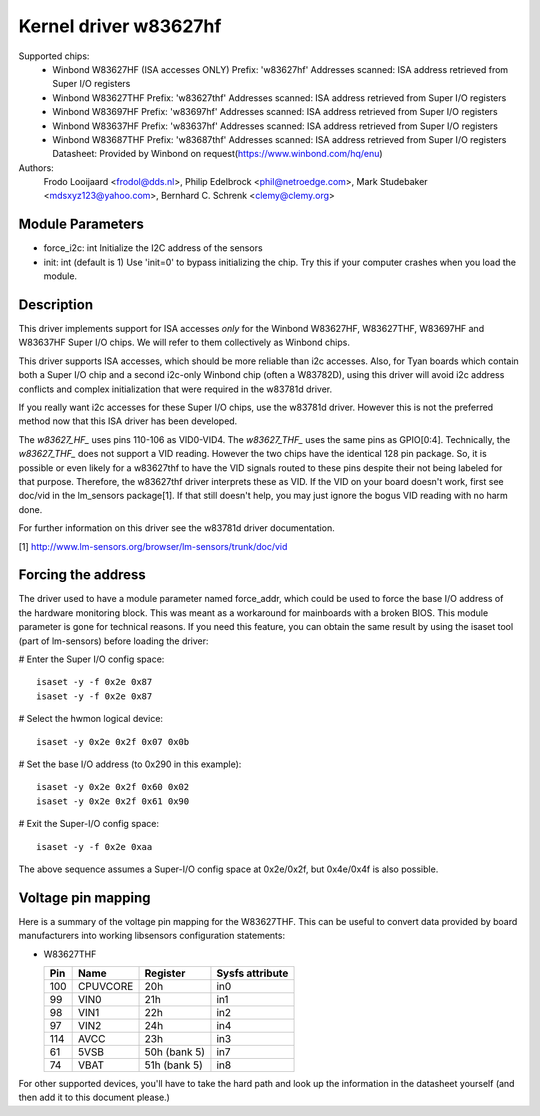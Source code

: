 Kernel driver w83627hf
======================

Supported chips:
  * Winbond W83627HF (ISA accesses ONLY)
    Prefix: 'w83627hf'
    Addresses scanned: ISA address retrieved from Super I/O registers
  * Winbond W83627THF
    Prefix: 'w83627thf'
    Addresses scanned: ISA address retrieved from Super I/O registers
  * Winbond W83697HF
    Prefix: 'w83697hf'
    Addresses scanned: ISA address retrieved from Super I/O registers
  * Winbond W83637HF
    Prefix: 'w83637hf'
    Addresses scanned: ISA address retrieved from Super I/O registers
  * Winbond W83687THF
    Prefix: 'w83687thf'
    Addresses scanned: ISA address retrieved from Super I/O registers
    Datasheet: Provided by Winbond on request(https://www.winbond.com/hq/enu)

Authors:
	Frodo Looijaard <frodol@dds.nl>,
	Philip Edelbrock <phil@netroedge.com>,
	Mark Studebaker <mdsxyz123@yahoo.com>,
	Bernhard C. Schrenk <clemy@clemy.org>

Module Parameters
-----------------

* force_i2c: int
  Initialize the I2C address of the sensors
* init: int
  (default is 1)
  Use 'init=0' to bypass initializing the chip.
  Try this if your computer crashes when you load the module.

Description
-----------

This driver implements support for ISA accesses *only* for
the Winbond W83627HF, W83627THF, W83697HF and W83637HF Super I/O chips.
We will refer to them collectively as Winbond chips.

This driver supports ISA accesses, which should be more reliable
than i2c accesses. Also, for Tyan boards which contain both a
Super I/O chip and a second i2c-only Winbond chip (often a W83782D),
using this driver will avoid i2c address conflicts and complex
initialization that were required in the w83781d driver.

If you really want i2c accesses for these Super I/O chips,
use the w83781d driver. However this is not the preferred method
now that this ISA driver has been developed.

The `w83627_HF_` uses pins 110-106 as VID0-VID4. The `w83627_THF_` uses the
same pins as GPIO[0:4]. Technically, the `w83627_THF_` does not support a
VID reading. However the two chips have the identical 128 pin package. So,
it is possible or even likely for a w83627thf to have the VID signals routed
to these pins despite their not being labeled for that purpose. Therefore,
the w83627thf driver interprets these as VID. If the VID on your board
doesn't work, first see doc/vid in the lm_sensors package[1]. If that still
doesn't help, you may just ignore the bogus VID reading with no harm done.

For further information on this driver see the w83781d driver documentation.

[1] http://www.lm-sensors.org/browser/lm-sensors/trunk/doc/vid

Forcing the address
-------------------

The driver used to have a module parameter named force_addr, which could
be used to force the base I/O address of the hardware monitoring block.
This was meant as a workaround for mainboards with a broken BIOS. This
module parameter is gone for technical reasons. If you need this feature,
you can obtain the same result by using the isaset tool (part of
lm-sensors) before loading the driver:

# Enter the Super I/O config space::

	isaset -y -f 0x2e 0x87
	isaset -y -f 0x2e 0x87

# Select the hwmon logical device::

	isaset -y 0x2e 0x2f 0x07 0x0b

# Set the base I/O address (to 0x290 in this example)::

	isaset -y 0x2e 0x2f 0x60 0x02
	isaset -y 0x2e 0x2f 0x61 0x90

# Exit the Super-I/O config space::

	isaset -y -f 0x2e 0xaa

The above sequence assumes a Super-I/O config space at 0x2e/0x2f, but
0x4e/0x4f is also possible.

Voltage pin mapping
-------------------

Here is a summary of the voltage pin mapping for the W83627THF. This
can be useful to convert data provided by board manufacturers into
working libsensors configuration statements:


- W83627THF


  ======== =============== =============== ===============
  Pin	   Name		   Register	   Sysfs attribute
  ======== =============== =============== ===============
    100	   CPUVCORE	   20h		   in0
     99	   VIN0		   21h		   in1
     98	   VIN1		   22h		   in2
     97	   VIN2		   24h		   in4
    114	   AVCC		   23h		   in3
     61	   5VSB		   50h (bank 5)	   in7
     74	   VBAT		   51h (bank 5)	   in8
  ======== =============== =============== ===============

For other supported devices, you'll have to take the hard path and
look up the information in the datasheet yourself (and then add it
to this document please.)
